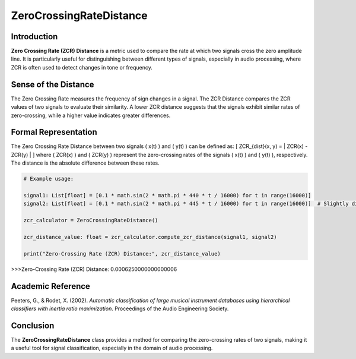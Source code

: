 ZeroCrossingRateDistance
=========================

Introduction
------------
**Zero Crossing Rate (ZCR) Distance** is a metric used to compare the rate at which two signals cross the zero amplitude line. It is particularly useful for distinguishing between different types of signals, especially in audio processing, where ZCR is often used to detect changes in tone or frequency.

Sense of the Distance
---------------------
The Zero Crossing Rate measures the frequency of sign changes in a signal. The ZCR Distance compares the ZCR values of two signals to evaluate their similarity. A lower ZCR distance suggests that the signals exhibit similar rates of zero-crossing, while a higher value indicates greater differences.

Formal Representation
----------------------
The Zero Crossing Rate Distance between two signals \( x(t) \) and \( y(t) \) can be defined as:
\[
ZCR_{dist}(x, y) = | ZCR(x) - ZCR(y) |
\]
where \( ZCR(x) \) and \( ZCR(y) \) represent the zero-crossing rates of the signals \( x(t) \) and \( y(t) \), respectively. The distance is the absolute difference between these rates.

.. code-block:: python

  # Example usage:

  signal1: List[float] = [0.1 * math.sin(2 * math.pi * 440 * t / 16000) for t in range(16000)]
  signal2: List[float] = [0.1 * math.sin(2 * math.pi * 445 * t / 16000) for t in range(16000)]  # Slightly different frequency

  zcr_calculator = ZeroCrossingRateDistance()

  zcr_distance_value: float = zcr_calculator.compute_zcr_distance(signal1, signal2)

  print("Zero-Crossing Rate (ZCR) Distance:", zcr_distance_value)

.. code-block:: bash

>>>Zero-Crossing Rate (ZCR) Distance: 0.0006250000000000006



Academic Reference
------------------
Peeters, G., & Rodet, X. (2002). *Automatic classification of large musical instrument databases using hierarchical classifiers with inertia ratio maximization*. Proceedings of the Audio Engineering Society.

Conclusion
----------
The **ZeroCrossingRateDistance** class provides a method for comparing the zero-crossing rates of two signals, making it a useful tool for signal classification, especially in the domain of audio processing.
